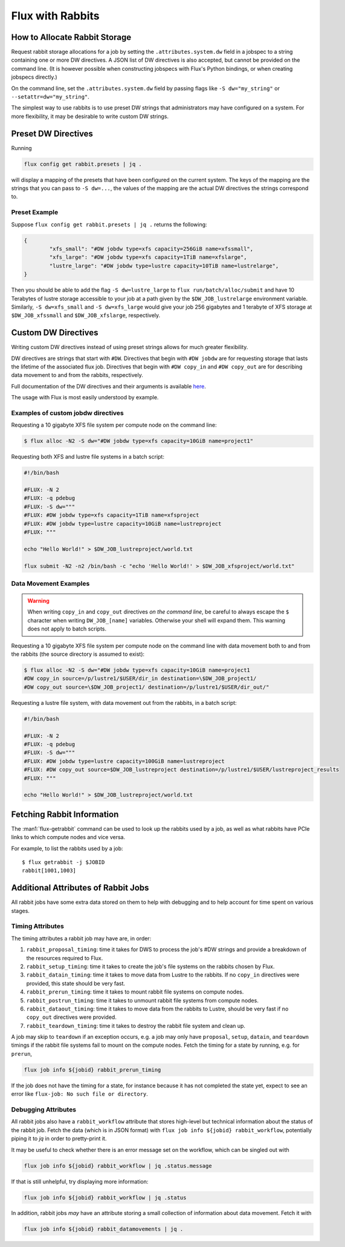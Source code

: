 .. _rabbit:

=================
Flux with Rabbits
=================


How to Allocate Rabbit Storage
------------------------------

Request rabbit storage allocations for a job
by setting the ``.attributes.system.dw`` field in a jobspec to
a string containing one or more DW directives. A JSON list of DW directives
is also accepted, but cannot be provided on the command line. (It is however
possible when constructing jobspecs with Flux's Python bindings, or when
creating jobspecs directly.)

On the command line, set the ``.attributes.system.dw`` field by passing flags
like ``-S dw="my_string"`` or ``--setattr=dw="my_string"``.

The simplest way to use rabbits is to use preset DW strings that
administrators may have configured on a system. For more flexibility,
it may be desirable to write custom DW strings.


Preset DW Directives
--------------------

Running

.. code-block:: bash

	flux config get rabbit.presets | jq .

will display a mapping of the presets that have been configured on the
current system. The keys of the mapping are the strings that you can
pass to ``-S dw=...``, the values of the mapping are the actual DW directives
the strings correspond to.


Preset Example
~~~~~~~~~~~~~~

Suppose ``flux config get rabbit.presets | jq .`` returns the following:

.. code-block:: json

	{
		"xfs_small": "#DW jobdw type=xfs capacity=256GiB name=xfssmall",
		"xfs_large": "#DW jobdw type=xfs capacity=1TiB name=xfslarge",
		"lustre_large": "#DW jobdw type=lustre capacity=10TiB name=lustrelarge",
	}

Then you should be able to add the flag ``-S dw=lustre_large`` to
``flux run/batch/alloc/submit`` and have 10 Terabytes of lustre storage
accessible to your job at a path given by the ``$DW_JOB_lustrelarge``
environment variable. Similarly, ``-S dw=xfs_small`` and ``-S dw=xfs_large``
would give your job 256 gigabytes and 1 terabyte of XFS storage at
``$DW_JOB_xfssmall`` and ``$DW_JOB_xfslarge``, respectively.


Custom DW Directives
--------------------

Writing custom DW directives instead of using preset strings allows for much
greater flexibility.

DW directives are strings that start with ``#DW``. Directives
that begin with ``#DW jobdw`` are for requesting storage that
lasts the lifetime of the associated flux job. Directives that
begin with ``#DW copy_in`` and ``#DW copy_out`` are for
describing data movement to and from the rabbits, respectively.

Full documentation of the DW directives and their arguments is available
`here <https://nearnodeflash.github.io/latest/guides/user-interactions/readme/>`_.

The usage with Flux is most easily understood by example.


Examples of custom jobdw directives
~~~~~~~~~~~~~~~~~~~~~~~~~~~~~~~~~~~

Requesting a 10 gigabyte XFS file system per compute node on the
command line:

.. code-block:: console

	$ flux alloc -N2 -S dw="#DW jobdw type=xfs capacity=10GiB name=project1"

Requesting both XFS and lustre file systems in a batch script:

.. code-block:: bash

	#!/bin/bash

	#FLUX: -N 2
	#FLUX: -q pdebug
	#FLUX: -S dw="""
	#FLUX: #DW jobdw type=xfs capacity=1TiB name=xfsproject
	#FLUX: #DW jobdw type=lustre capacity=10GiB name=lustreproject
	#FLUX: """

	echo "Hello World!" > $DW_JOB_lustreproject/world.txt

	flux submit -N2 -n2 /bin/bash -c "echo 'Hello World!' > $DW_JOB_xfsproject/world.txt"


Data Movement Examples
~~~~~~~~~~~~~~~~~~~~~~

.. warning::

	When writing ``copy_in`` and ``copy_out`` directives *on the command line*,
	be careful to always escape the ``$`` character when writing ``DW_JOB_[name]``
	variables. Otherwise your shell will expand them. This warning does not apply
	to batch scripts.

Requesting a 10 gigabyte XFS file system per compute node on the command
line with data movement both to and from the rabbits (the source directory
is assumed to exist):

.. code-block:: console

	$ flux alloc -N2 -S dw="#DW jobdw type=xfs capacity=10GiB name=project1
	#DW copy_in source=/p/lustre1/$USER/dir_in destination=\$DW_JOB_project1/
	#DW copy_out source=\$DW_JOB_project1/ destination=/p/lustre1/$USER/dir_out/"

Requesting a lustre file system, with data movement out from the rabbits,
in a batch script:

.. code-block:: bash

	#!/bin/bash

	#FLUX: -N 2
	#FLUX: -q pdebug
	#FLUX: -S dw="""
	#FLUX: #DW jobdw type=lustre capacity=100GiB name=lustreproject
	#FLUX: #DW copy_out source=$DW_JOB_lustreproject destination=/p/lustre1/$USER/lustreproject_results
	#FLUX: """

	echo "Hello World!" > $DW_JOB_lustreproject/world.txt


Fetching Rabbit Information
---------------------------

The :man1:`flux-getrabbit` command can be used to look up the rabbits used by
a job, as well as what rabbits have PCIe links to which compute nodes and vice
versa.

For example, to list the rabbits used by a job:

::

  $ flux getrabbit -j $JOBID
  rabbit[1001,1003]


Additional Attributes of Rabbit Jobs
------------------------------------

All rabbit jobs have some extra data stored on them to help with debugging and to
help account for time spent on various stages.

Timing Attributes
~~~~~~~~~~~~~~~~~

The timing attributes a rabbit job may have are, in order:

#. ``rabbit_proposal_timing``: time it takes for DWS to process the job's #DW strings
   and provide a breakdown of the resources required to Flux.
#. ``rabbit_setup_timing``: time it takes to create the job's file systems on
   the rabbits chosen by Flux.
#. ``rabbit_datain_timing``: time it takes to move data from Lustre to the rabbits. If
   no ``copy_in`` directives were provided, this state should be very fast.
#. ``rabbit_prerun_timing``: time it takes to mount rabbit file systems on compute
   nodes.
#. ``rabbit_postrun_timing``: time it takes to unmount rabbit file systems from
   compute nodes.
#. ``rabbit_dataout_timing``: time it takes to move data from the rabbits to Lustre,
   should be very fast if no ``copy_out`` directives were provided.
#. ``rabbit_teardown_timing``: time it takes to destroy the rabbit file system and clean
   up.

A job may skip to ``teardown`` if an exception occurs, e.g. a job may only have
``proposal``, ``setup``, ``datain``, and ``teardown`` timings if the rabbit file systems fail
to mount on the compute nodes. Fetch the timing for a state by running, e.g. for
``prerun``,

.. code-block:: bash

	flux job info ${jobid} rabbit_prerun_timing

If the job does not have the timing for a state, for instance because it has not
completed the state yet, expect to see an error like ``flux-job: No such file or directory``.

Debugging Attributes
~~~~~~~~~~~~~~~~~~~~

All rabbit jobs also have a ``rabbit_workflow`` attribute that stores high-level but
technical information about the status of the rabbit job. Fetch the data (which is
in JSON format) with ``flux job info ${jobid} rabbit_workflow``, potentially
piping it to `jq` in order to pretty-print it.

It may be useful to check whether there is an error message set on the workflow, which
can be singled out with

.. code-block:: bash

	flux job info ${jobid} rabbit_workflow | jq .status.message

If that is still unhelpful, try displaying more information:

.. code-block:: bash

	flux job info ${jobid} rabbit_workflow | jq .status

In addition, rabbit jobs *may* have an attribute storing a small collection of
information about data movement. Fetch it with

.. code-block:: bash

	flux job info ${jobid} rabbit_datamovements | jq .

